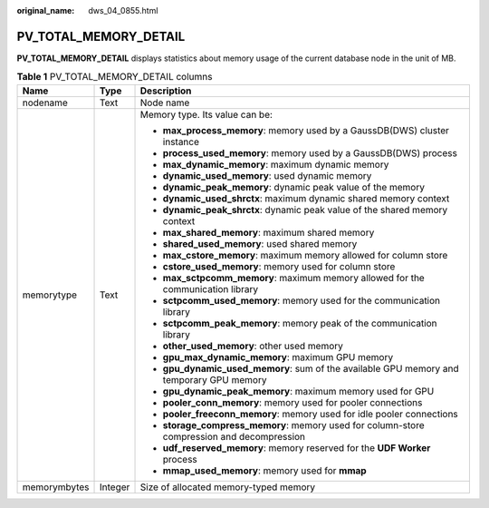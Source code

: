:original_name: dws_04_0855.html

.. _dws_04_0855:

PV_TOTAL_MEMORY_DETAIL
======================

**PV_TOTAL_MEMORY_DETAIL** displays statistics about memory usage of the current database node in the unit of MB.

.. table:: **Table 1** PV_TOTAL_MEMORY_DETAIL columns

   +-----------------------+-----------------------+--------------------------------------------------------------------------------------------+
   | Name                  | Type                  | Description                                                                                |
   +=======================+=======================+============================================================================================+
   | nodename              | Text                  | Node name                                                                                  |
   +-----------------------+-----------------------+--------------------------------------------------------------------------------------------+
   | memorytype            | Text                  | Memory type. Its value can be:                                                             |
   |                       |                       |                                                                                            |
   |                       |                       | -  **max_process_memory**: memory used by a GaussDB(DWS) cluster instance                  |
   |                       |                       | -  **process_used_memory**: memory used by a GaussDB(DWS) process                          |
   |                       |                       | -  **max_dynamic_memory**: maximum dynamic memory                                          |
   |                       |                       | -  **dynamic_used_memory**: used dynamic memory                                            |
   |                       |                       | -  **dynamic_peak_memory**: dynamic peak value of the memory                               |
   |                       |                       | -  **dynamic_used_shrctx**: maximum dynamic shared memory context                          |
   |                       |                       | -  **dynamic_peak_shrctx**: dynamic peak value of the shared memory context                |
   |                       |                       | -  **max_shared_memory**: maximum shared memory                                            |
   |                       |                       | -  **shared_used_memory**: used shared memory                                              |
   |                       |                       | -  **max_cstore_memory**: maximum memory allowed for column store                          |
   |                       |                       | -  **cstore_used_memory**: memory used for column store                                    |
   |                       |                       | -  **max_sctpcomm_memory**: maximum memory allowed for the communication library           |
   |                       |                       | -  **sctpcomm_used_memory**: memory used for the communication library                     |
   |                       |                       | -  **sctpcomm_peak_memory**: memory peak of the communication library                      |
   |                       |                       | -  **other_used_memory**: other used memory                                                |
   |                       |                       | -  **gpu_max_dynamic_memory**: maximum GPU memory                                          |
   |                       |                       | -  **gpu_dynamic_used_memory**: sum of the available GPU memory and temporary GPU memory   |
   |                       |                       | -  **gpu_dynamic_peak_memory**: maximum memory used for GPU                                |
   |                       |                       | -  **pooler_conn_memory**: memory used for pooler connections                              |
   |                       |                       | -  **pooler_freeconn_memory**: memory used for idle pooler connections                     |
   |                       |                       | -  **storage_compress_memory**: memory used for column-store compression and decompression |
   |                       |                       | -  **udf_reserved_memory**: memory reserved for the **UDF Worker** process                 |
   |                       |                       | -  **mmap_used_memory**: memory used for **mmap**                                          |
   +-----------------------+-----------------------+--------------------------------------------------------------------------------------------+
   | memorymbytes          | Integer               | Size of allocated memory-typed memory                                                      |
   +-----------------------+-----------------------+--------------------------------------------------------------------------------------------+
